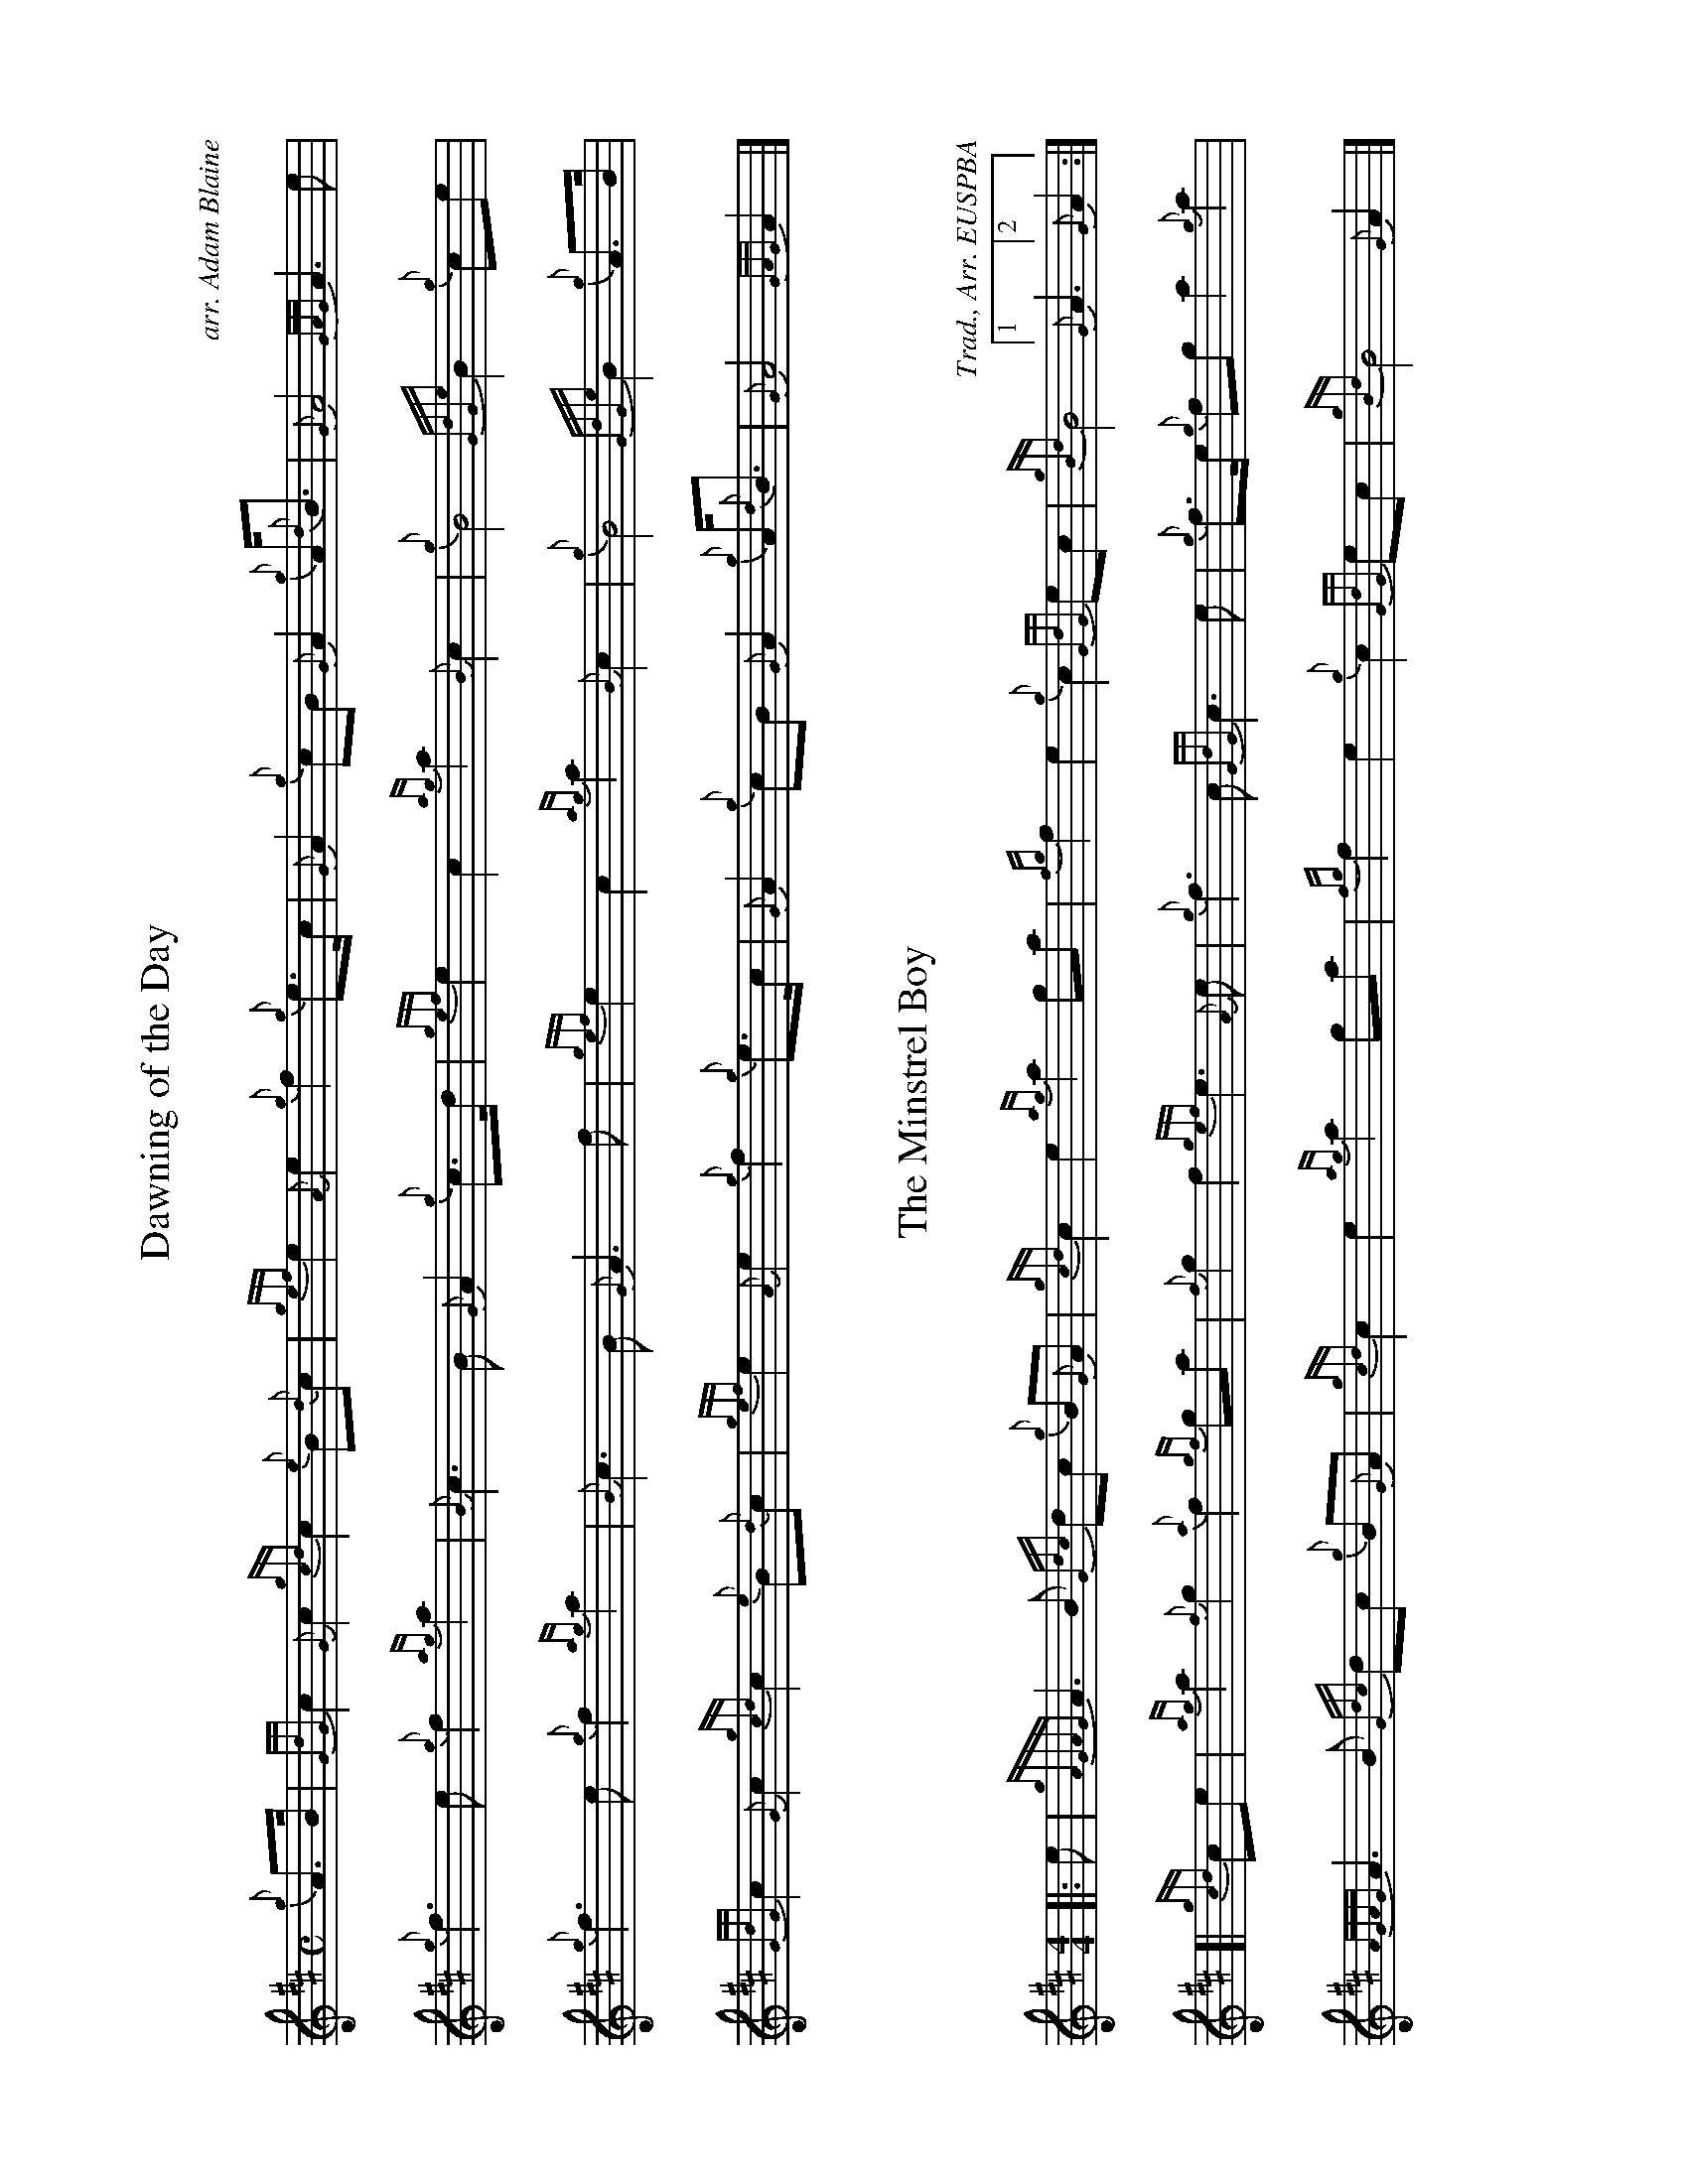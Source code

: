 %abc-2.2
I:abc-include style.abh
%%landscape 1

X:1
T:Dawning of the Day
R:March
C:arr. Adam Blaine
M:C
L:1/8
K:D
{g}A>B | {GdG}c2 {G}c2 {gcd}c2 {e}B{d}c | {gef}e2 {A}e2 {g}f2 {g}e>c | {G}A2 {g}cB {G}A2 {g}A<{d}B | {G}A4 {GAG}A3 e |
{g}f3 e {g}f2 {ag}a2 | {B}c3 B {G}A2 {g}c>d | {gef}e2 c2 {ag}a2 {B}c2 | {g}B4 {GdGe}B2 {g}ce |
{g}f3 e {g}f2 {ag}a2 | {B}c3 B {G}A3 f | {gef}e2 c2 {ag}a2 {B}c2 | {g}B4 {GdGe}B2 {g}A>B |
{GdG}c2 {G}c2  {gcd}c2 {e}B{d}c | {gef}e2 {A}e2 {g}f2 {g}e>c | {G}A2 {g}cB {G}A2 {g}A<{d}B | {G}A4 {GAG}A2 |]

X:2
T:The Minstrel Boy
C:Trad., Arr. EUSPBA
M:4/4
L:1/8
K:D
[|: e | {gAGAG}A3 B {Gdc}dc {g}B{G}A | {gcd}c2 e2 {ag}a2 ga | {fg}f2 e2 {g}c2 {GdG}ec | {gBd}B4 [1 {G}A3 [2 {G}A2 :|]
[| {gcd}ce | {ag}a2 {f}g2 {a}f2 {gf}ga | {f}g2 f2 {gef}e3 {A}e | {g}f3 c {GdG}c3 e | {g}f2/>e {g}fg a2 {g}a2 |
{AGAG}A3 B {Gdc}dc {g}B{G}A | {gcd}c2 e2 {ag}a2 ga | {fg}f2 e2 {g}c2 {GdG}ec | {gBd}B4 {G}A2 |]

X:3
T:Wearing of the Green
C:Traditional
M:4/4
R:March
L:1/8
K:D
[|: {g}A>B | {GdG}c2 {gcd}c{e}B {g}ce {A}ec | {gcd}cB {G}B>c {gBd}B2 {g}ce | {g}fd {ag}a>g {a}fe {gcd}cA | {gBd}BA {g}A>B {G}A2 :|]
{ag}a>g | {a}fe {gef}ec {g}e>c {g}A>B | {gcd}c{e}B {g}c>d {gef}e2 {ag}a>g | {a}fe {gef}ec {g}e>c {g}A>B | {gcd}cB {G}B>c {gBd}B2 {g}A>B |
{GdG}c2 {gcd}c{e}B {g}ce {A}ec | {gcd}cB {G}B>c {gBd}B2 {g}ce | {g}fd {ag}a>g {a}fe {gcd}cA | {gBd}BA {g}A>B {G}A2 |]
